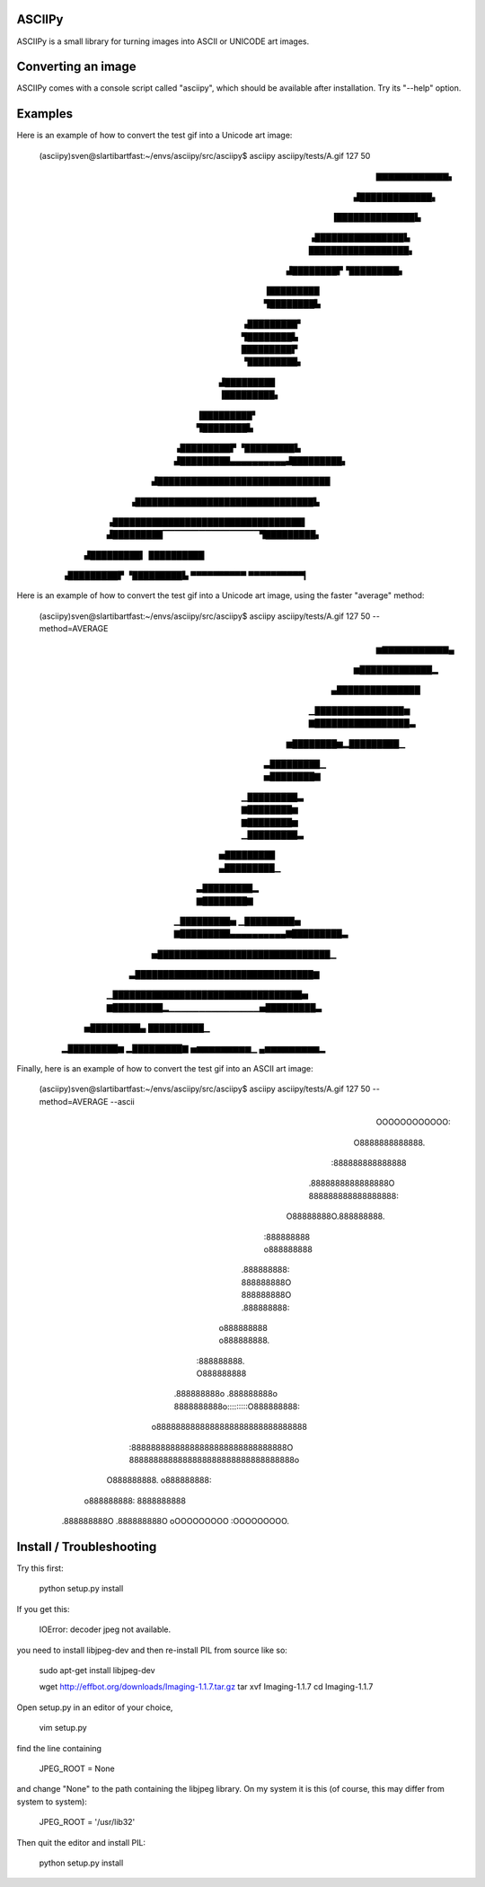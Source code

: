 ASCIIPy
-------

ASCIIPy is a small library for turning images into ASCII or UNICODE art images.

Converting an image
-------------------

ASCIIPy comes with a console script called "asciipy", which should be available after installation. Try its "--help" option.

Examples
--------

Here is an example of how to convert the test gif into a Unicode art image:

	(asciipy)sven@slartibartfast:~/envs/asciipy/src/asciipy$ asciipy asciipy/tests/A.gif 127 50
							  
							  
							  
			  ▇▇▇▇▇▇▇▇▇▇▇▇▖                   
			 ▟█████████████▖                  
			▐██████████████▙                  
		       ▗████████████████▙                 
		       ██████████████████▖                
		      ▟████████▛▝█████████▖               
		     ▐█████████  ▜████████▙               
		    ▗█████████▘   ▜████████▙              
		    █████████▛    ▝█████████▖             
		   ▟█████████      ▐█████████▖            
		  ▐█████████▘       ▜████████▙            
		 ▗█████████▛        ▝█████████▙           
		 ▟█████████▄▄▄▄▄▄▄▄▄▄▟█████████▖          
		▟███████████████████████████████          
	       ▗████████████████████████████████▙         
	      ▗██████████████████████████████████▌        
	      ▟█████████▔▔▔▔▔▔▔▔▔▔▔▔▔▔▔▔▜█████████▖       
	     ▟█████████▍                 ██████████       
	    ▗█████████▛                  ▝█████████▙      
	    ▀▀▀▀▀▀▀▀▀▀                    ▀▀▀▀▀▀▀▀▀▀▎     
							  

Here is an example of how to convert the test gif into a Unicode art image, using the faster "average" method:
                                                  
	(asciipy)sven@slartibartfast:~/envs/asciipy/src/asciipy$ asciipy asciipy/tests/A.gif 127 50 --method=AVERAGE
							  
							  
							  
			  ▆▇▇▇▇▇▇▇▇▇▇▇▄                   
			 ▆█████████████▂                  
			▄███████████████                  
		       ▁████████████████▆                 
		       ▇█████████████████▃                
		      ▆████████▆▂█████████▁               
		     ▃█████████▁ ▅████████▇               
		    ▁█████████▃   ▇████████▆              
		    ▇████████▆    ▁█████████▃             
		   ▅█████████      ▄█████████▁            
		  ▃█████████▂       ▇████████▇            
		 ▁█████████▅        ▁█████████▅           
		 ▇█████████▄▄▄▄▄▄▄▄▄▄▇█████████▃          
		▅███████████████████████████████▁         
	       ▃████████████████████████████████▇         
	      ▁██████████████████████████████████▅        
	      ▇█████████▂▁▁▁▁▁▁▁▁▁▁▁▁▁▁▁▅█████████▃       
	     ▅█████████▄                 ██████████▁      
	    ▂█████████▆                  ▂█████████▇      
	    ▅▆▆▆▆▆▆▆▆▆▁                   ▄▆▆▆▆▆▆▆▆▆▂     
							  

Finally, here is an example of how to convert the test gif into an ASCII art image:
                                                  
	(asciipy)sven@slartibartfast:~/envs/asciipy/src/asciipy$ asciipy asciipy/tests/A.gif 127 50 --method=AVERAGE --ascii
							  
							  
							  
			  OOOOOOOOOOOO:                   
			 O8888888888888.                  
			:888888888888888                  
		       .8888888888888888O                 
		       888888888888888888:                
		      O88888888O.888888888.               
		     :888888888  o888888888               
		    .888888888:   888888888O              
		    888888888O    .888888888:             
		   o888888888      o888888888.            
		  :888888888.       O888888888            
		 .888888888o        .888888888o           
		 8888888888o:::::::::O888888888:          
		o8888888888888888888888888888888          
	       :88888888888888888888888888888888O         
	       8888888888888888888888888888888888o        
	      O888888888.               o888888888:       
	     o888888888:                 8888888888       
	    .888888888O                  .888888888O      
	    oOOOOOOOOO                    :OOOOOOOOO.     
							  
							  


Install / Troubleshooting
-------------------------

Try this first:

    python setup.py install

If you get this:

    IOError: decoder jpeg not available.

you need to install libjpeg-dev and then re-install PIL from source like so:

    sudo apt-get install libjpeg-dev

    wget http://effbot.org/downloads/Imaging-1.1.7.tar.gz
    tar xvf Imaging-1.1.7
    cd Imaging-1.1.7

Open setup.py in an editor of your choice,

    vim setup.py

find the line containing

    JPEG_ROOT = None

and change "None" to the path containing the libjpeg library. On my system it is this (of course, this may differ from system to system):

    JPEG_ROOT = '/usr/lib32'

Then quit the editor and install PIL:

    python setup.py install

